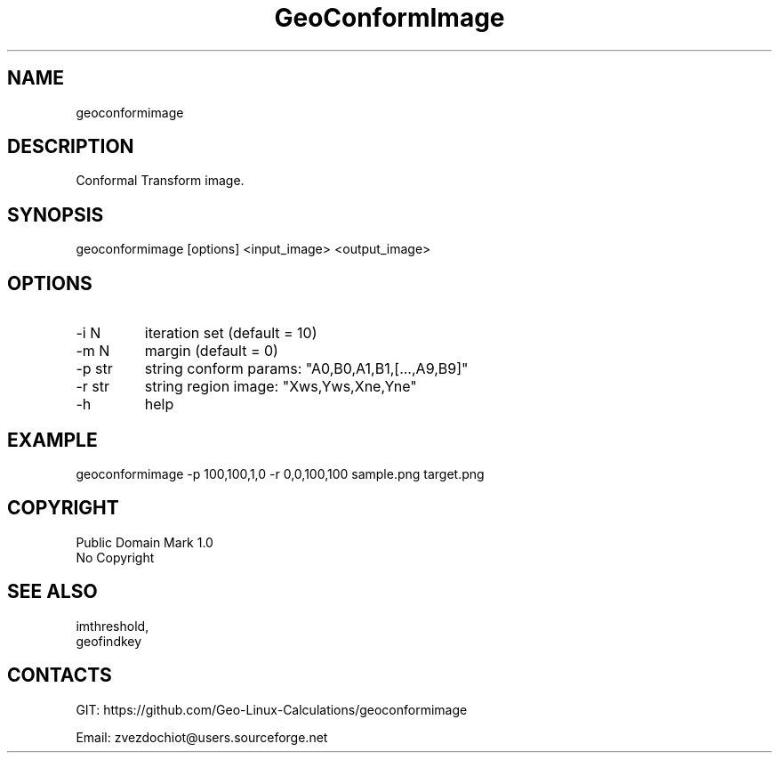 .TH "GeoConformImage" 1 0.20210502 "2 May 2021" "User Manual"

.SH NAME
geoconformimage

.SH DESCRIPTION
Conformal Transform image.

.SH SYNOPSIS
geoconformimage [options] <input_image> <output_image>

.SH OPTIONS
.TP
-i N
iteration set (default = 10)
.TP
-m N
margin (default = 0)
.TP
-p str
string conform params: "A0,B0,A1,B1,[...,A9,B9]"
.TP
-r str
string region image: "Xws,Yws,Xne,Yne"
.TP
-h
help

.SH EXAMPLE
geoconformimage -p 100,100,1,0 -r 0,0,100,100 sample.png target.png

.SH COPYRIGHT
Public Domain Mark 1.0
 No Copyright

.SH SEE ALSO
 imthreshold,
 geofindkey

.SH CONTACTS
 GIT: https://github.com/Geo-Linux-Calculations/geoconformimage

 Email: zvezdochiot@users.sourceforge.net
